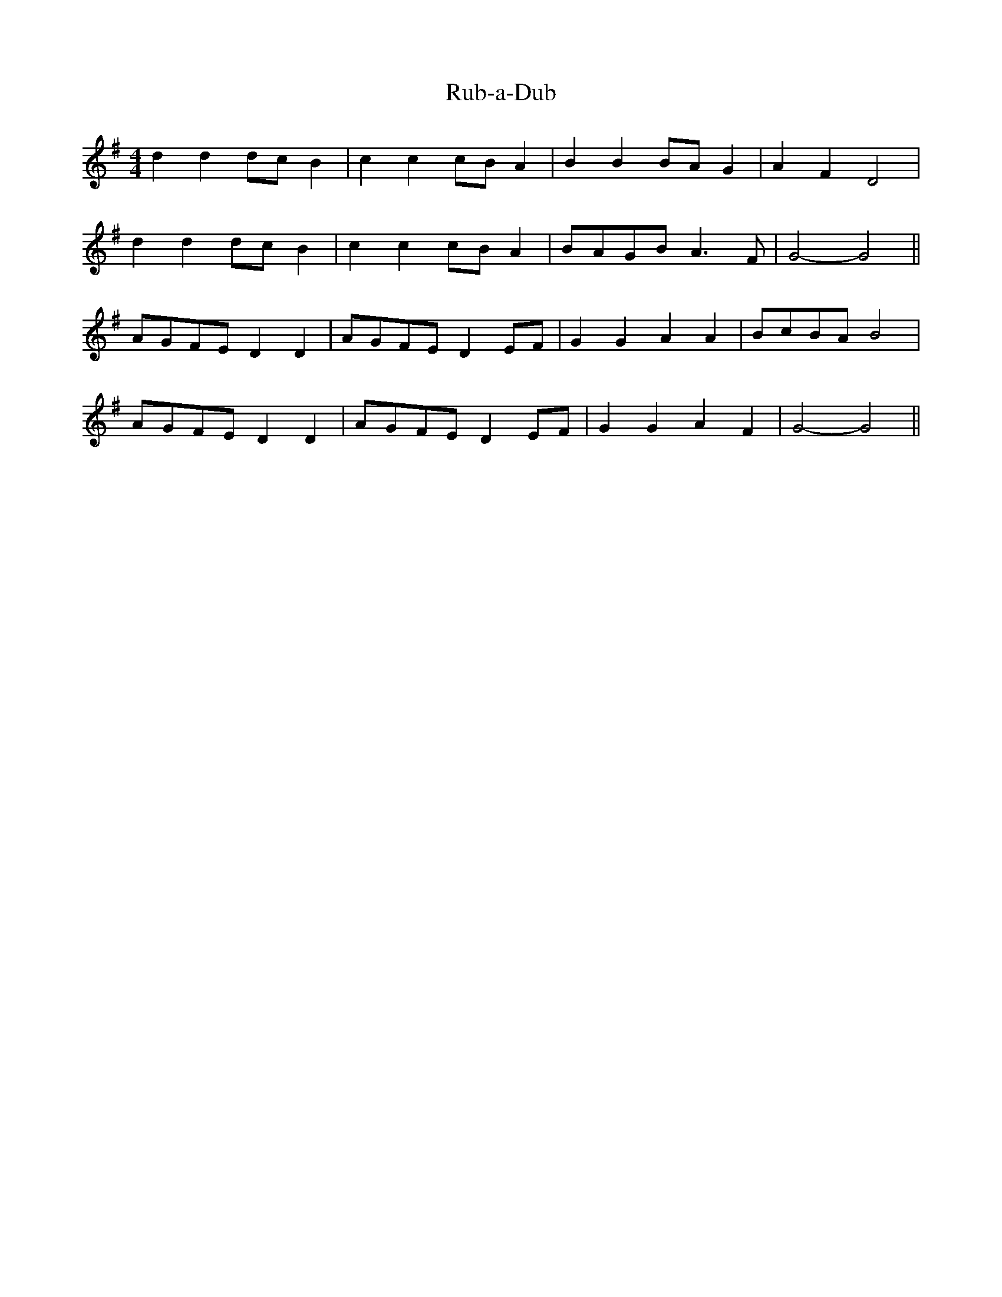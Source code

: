 X:221
T:Rub-a-Dub
M:4/4
K:G
d2 d2 dc B2 | c2 c2 cB A2 | B2 B2 BA G2 | A2 F2 D4 |
d2 d2 dc B2 | c2 c2 cB A2 | BAGB A3 F | G4 -G4 ||
AGFE D2 D2 | AGFE D2 EF | G2 G2 A2 A2 | BcBA B4 |
AGFE D2 D2 | AGFE D2 EF | G2 G2 A2 F2 | G4 -G4 ||
